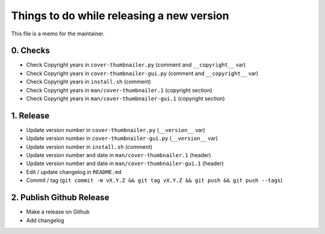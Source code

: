 Things to do while releasing a new version
==========================================

This file is a memo for the maintainer.


0. Checks
---------

* Check Copyright years in ``cover-thumbnailer.py`` (comment and ``__copyright__`` var)
* Check Copyright years in ``cover-thumbnailer-gui.py`` (comment and ``__copyright__`` var)
* Check Copyright years in ``install.sh`` (comment)
* Check Copyright years in ``man/cover-thumbnailer.1`` (copyright section)
* Check Copyright years in ``man/cover-thumbnailer-gui.1`` (copyright section)


1. Release
----------

* Update version number in ``cover-thumbnailer.py`` (``__version__`` var)
* Update version number in ``cover-thumbnailer-gui.py`` (``__version__`` var)
* Update version number in ``install.sh`` (comment)
* Update version number and date in ``man/cover-thumbnailer.1`` (header)
* Update version number and date in ``man/cover-thumbnailer-gui.1`` (header)
* Edit / update changelog in ``README.md``
* Commit / tag (``git commit -m vX.Y.Z && git tag vX.Y.Z && git push && git push --tags``)


2. Publish Github Release
-------------------------

* Make a release on Github
* Add changelog
